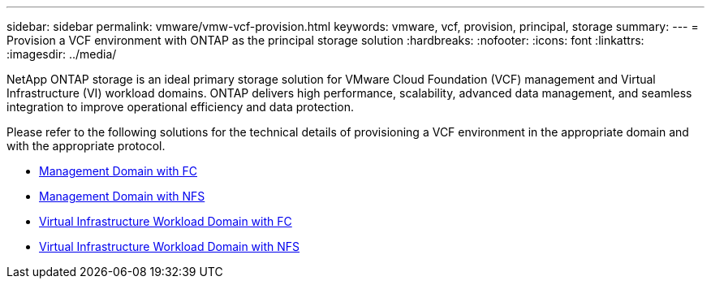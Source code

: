 ---
sidebar: sidebar
permalink: vmware/vmw-vcf-provision.html
keywords: vmware, vcf, provision, principal, storage
summary: 
---
= Provision a VCF environment with ONTAP as the principal storage solution
:hardbreaks:
:nofooter:
:icons: font
:linkattrs:
:imagesdir: ../media/

[.lead]
NetApp ONTAP storage is an ideal primary storage solution for VMware Cloud Foundation (VCF) management and Virtual Infrastructure (VI) workload domains. ONTAP delivers high performance, scalability, advanced data management, and seamless integration to improve operational efficiency and data protection.

Please refer to the following solutions for the technical details of provisioning a VCF environment in the appropriate domain and with the appropriate protocol.

* link:vmw-vcf-mgmt-principal-fc.html[Management Domain with FC]

* link:vmw-vcf-mgmt-principal-nfs.html[Management Domain with NFS]

* link:vmw-vcf-viwld-principal-fc.html[Virtual Infrastructure Workload Domain with FC]

* link:vmw-vcf-viwld-principal-nfs.html[Virtual Infrastructure Workload Domain with NFS]
